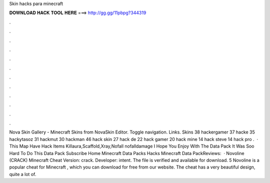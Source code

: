 Skin hacks para minecraft

𝐃𝐎𝐖𝐍𝐋𝐎𝐀𝐃 𝐇𝐀𝐂𝐊 𝐓𝐎𝐎𝐋 𝐇𝐄𝐑𝐄 ===> http://gg.gg/11pbpg?344319

.

.

.

.

.

.

.

.

.

.

.

.

Nova Skin Gallery - Minecraft Skins from NovaSkin Editor. Toggle navigation. Links. Skins 38 hackergamer 37 hacke 35 hackytasoz 31 hackmut 30 hackman 46 hack skin 27 hack de 22 hack gamer 20 hack mine 14 hack steve 14 hack pro .  · This Map Have Hack Items Killaura,Scaffold,Xray,Nofall nofalldamage I Hope You Enjoy With The Data Pack It Was Soo Hard To Do This Data Pack Subscribe Home Minecraft Data Packs Hacks Minecraft Data PackReviews:   · Novoline (CRACK) Minecraft Cheat Version: crack. Developer: intent. The file is verified and available for download. 5 Novoline is a popular cheat for Minecraft , which you can download for free from our website. The cheat has a very beautiful design, quite a lot of.